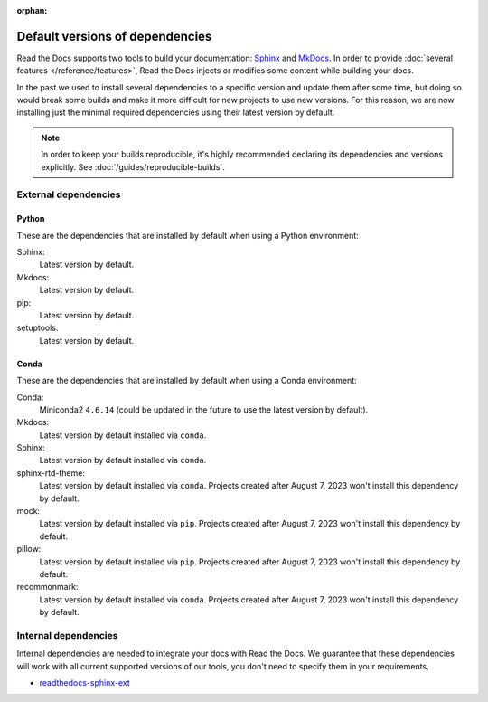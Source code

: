 :orphan:


.. This page contains good detailed content about the exact versions Read the
   Docs is install by default, but I don't think it's good content as a
   user-facing documentation page. However, I'm keeping it around and linking it
   from the "Build process" page when mentioning there are some dependencies
   installed by default.

Default versions of dependencies
================================

Read the Docs supports two tools to build your documentation:
`Sphinx <https://www.sphinx-doc.org/>`__ and `MkDocs <https://www.mkdocs.org/>`__.
In order to provide :doc:`several features </reference/features>`,
Read the Docs injects or modifies some content while building your docs.

In the past we used to install several dependencies to a specific version and update them after some time,
but doing so would break some builds and make it more difficult for new projects to use new versions.
For this reason, we are now installing just the minimal required dependencies using their latest version by default.

.. note::

   In order to keep your builds reproducible,
   it's highly recommended declaring its dependencies and versions explicitly.
   See :doc:`/guides/reproducible-builds`.

External dependencies
---------------------

Python
~~~~~~

These are the dependencies that are installed by default when using a Python environment:

Sphinx:
  Latest version by default.

Mkdocs:
  Latest version by default.

pip:
  Latest version by default.

setuptools:
  Latest version by default.

Conda
~~~~~

These are the dependencies that are installed by default when using a Conda environment:

Conda:
   Miniconda2 ``4.6.14``
   (could be updated in the future to use the latest version by default).

Mkdocs:
  Latest version by default installed via ``conda``.

Sphinx:
  Latest version by default installed via ``conda``.

sphinx-rtd-theme:
  Latest version by default installed via ``conda``.
  Projects created after August 7, 2023 won't install this dependency by default.

mock:
  Latest version by default installed via ``pip``.
  Projects created after August 7, 2023 won't install this dependency by default.

pillow:
  Latest version by default installed via ``pip``.
  Projects created after August 7, 2023 won't install this dependency by default.

recommonmark:
  Latest version by default installed via ``conda``.
  Projects created after August 7, 2023 won't install this dependency by default.

Internal dependencies
---------------------

Internal dependencies are needed to integrate your docs with Read the Docs.
We guarantee that these dependencies will work with all current supported versions of our tools,
you don't need to specify them in your requirements.

- `readthedocs-sphinx-ext <https://github.com/readthedocs/readthedocs-sphinx-ext>`__
